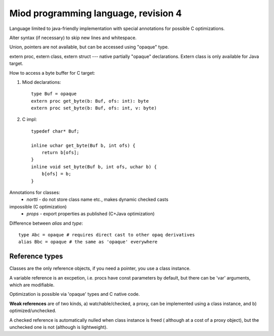 Miod programming language, revision 4
=====================================
Language limited to java-friendly implementation with special annotations
for possible C optimizations.

Alter syntax (if necessary) to skip new lines and whitespace.

Union, pointers are not available, but can be accessed using "opaque" type.

extern proc, extern class, extern struct --- native partially "opaque"
declarations. Extern class is only available for Java target.

How to access a byte buffer for C target:

1) Miod declarations::

        type Buf = opaque
        extern proc get_byte(b: Buf, ofs: int): byte
        extern proc set_byte(b: Buf, ofs: int, v: byte)


2) C impl::

        typedef char* Buf;

        inline uchar get_byte(Buf b, int ofs) {
            return b[ofs];
        }
        inline void set_byte(Buf b, int ofs, uchar b) {
            b[ofs] = b;
        }
        


Annotations for classes:
    - *nortti* - do not store class name etc., makes dynamic checked casts
impossible (C optimization)
    - *props* - export properties as published (C+Java optimization)


Difference between *alias* and *type*::

    type Abc = opaque # requires direct cast to other opaq derivatives
    alias Bbc = opaque # the same as 'opaque' everywhere


Reference types
---------------

Classes are the only reference objects, if you need a pointer, you use
a class instance.

A variable reference is an excpetion, i.e. procs have const parameters by
default, but there can be 'var' arguments, which are modifiable.

Optimization is possible via 'opaque' types and C native code.

**Weak references** are of two kinds, a) watchable/checked, a proxy, can be implemented using a class instance, and b) optimized/unchecked.

A checked reference is automatically nulled when class instance is freed (
although at a cost of a proxy object), but the unchecked one is not (although
is lightweight).


